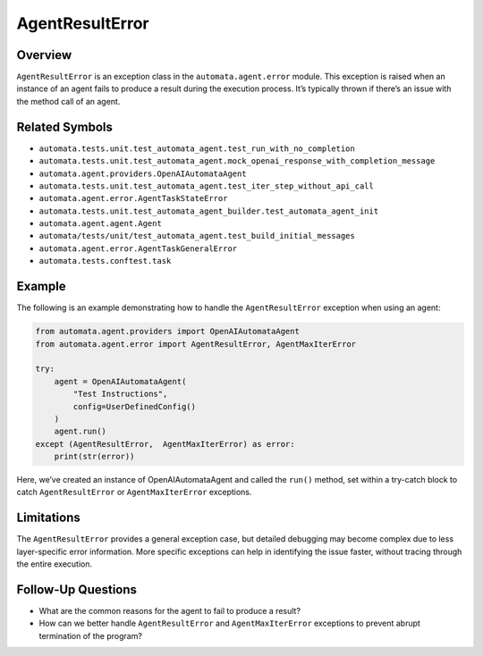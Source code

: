 AgentResultError
================

Overview
--------

``AgentResultError`` is an exception class in the
``automata.agent.error`` module. This exception is raised when an
instance of an agent fails to produce a result during the execution
process. It’s typically thrown if there’s an issue with the method call
of an agent.

Related Symbols
---------------

-  ``automata.tests.unit.test_automata_agent.test_run_with_no_completion``
-  ``automata.tests.unit.test_automata_agent.mock_openai_response_with_completion_message``
-  ``automata.agent.providers.OpenAIAutomataAgent``
-  ``automata.tests.unit.test_automata_agent.test_iter_step_without_api_call``
-  ``automata.agent.error.AgentTaskStateError``
-  ``automata.tests.unit.test_automata_agent_builder.test_automata_agent_init``
-  ``automata.agent.agent.Agent``
-  ``automata/tests/unit/test_automata_agent.test_build_initial_messages``
-  ``automata.agent.error.AgentTaskGeneralError``
-  ``automata.tests.conftest.task``

Example
-------

The following is an example demonstrating how to handle the
``AgentResultError`` exception when using an agent:

.. code:: python

   from automata.agent.providers import OpenAIAutomataAgent
   from automata.agent.error import AgentResultError, AgentMaxIterError

   try:
       agent = OpenAIAutomataAgent(
           "Test Instructions",
           config=UserDefinedConfig()
       )
       agent.run()
   except (AgentResultError,  AgentMaxIterError) as error:
       print(str(error))

Here, we’ve created an instance of OpenAIAutomataAgent and called the
``run()`` method, set within a try-catch block to catch
``AgentResultError`` or ``AgentMaxIterError`` exceptions.

Limitations
-----------

The ``AgentResultError`` provides a general exception case, but detailed
debugging may become complex due to less layer-specific error
information. More specific exceptions can help in identifying the issue
faster, without tracing through the entire execution.

Follow-Up Questions
-------------------

-  What are the common reasons for the agent to fail to produce a
   result?
-  How can we better handle ``AgentResultError`` and
   ``AgentMaxIterError`` exceptions to prevent abrupt termination of the
   program?
